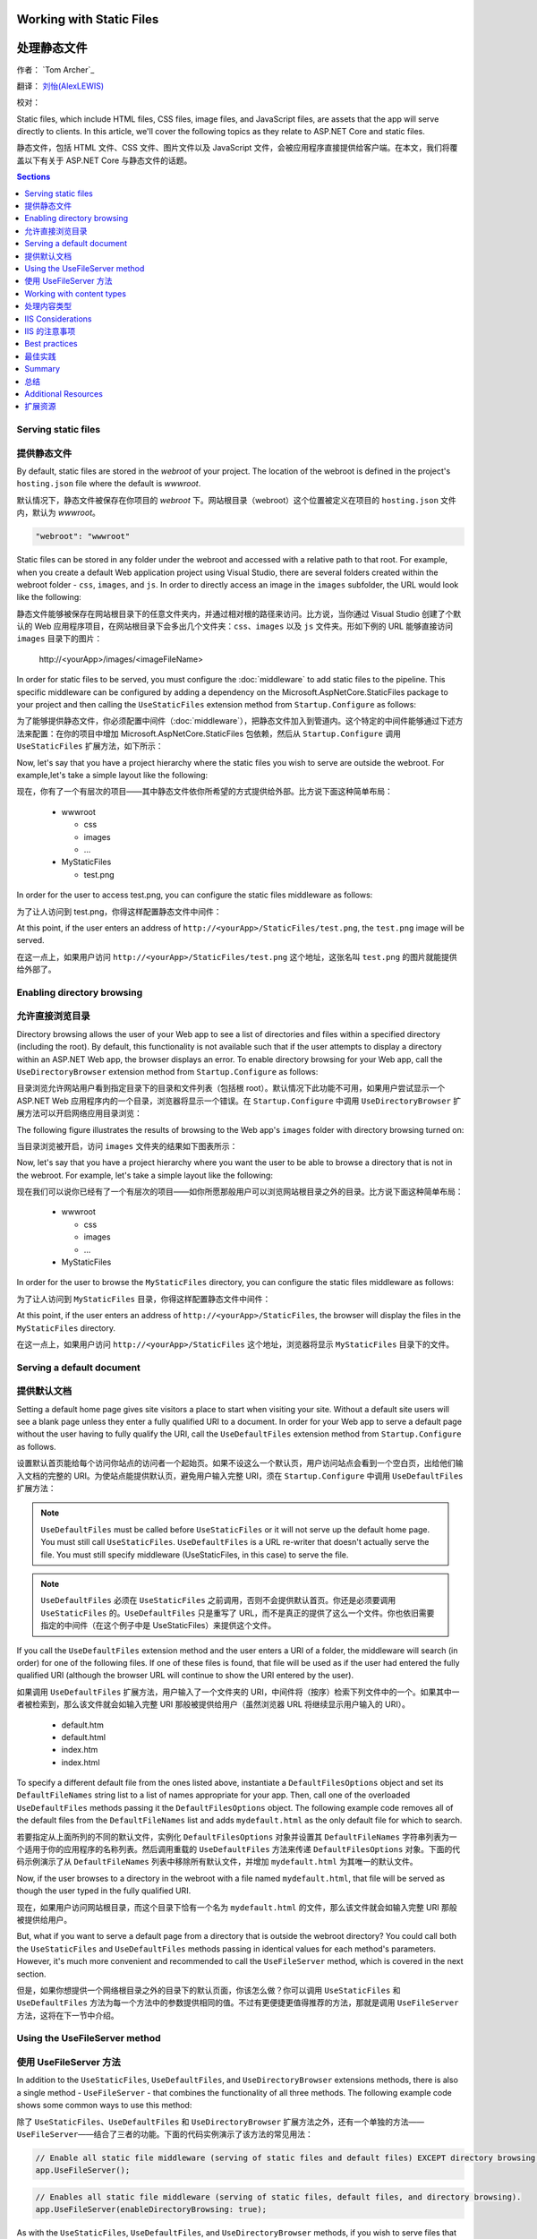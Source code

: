 .. _fundamentals-static-files:

Working with Static Files 
=========================

处理静态文件
=============

作者： `Tom Archer`_

翻译： `刘怡(AlexLEWIS) <http://github.com/alexinea>`_

校对： 

Static files, which include HTML files, CSS files, image files, and JavaScript files, are assets that the app will serve directly to clients. In this article, we'll cover the following topics as they relate to ASP.NET Core and static files.

静态文件，包括 HTML 文件、CSS 文件、图片文件以及 JavaScript 文件，会被应用程序直接提供给客户端。在本文，我们将覆盖以下有关于 ASP.NET Core 与静态文件的话题。

.. contents:: Sections
  :local:
  :depth: 1

Serving static files
--------------------

提供静态文件
--------------------

By default, static files are stored in the `webroot` of your project. The location of the webroot is defined in the project's ``hosting.json`` file where the default is `wwwroot`.

默认情况下，静态文件被保存在你项目的 `webroot` 下。网站根目录（webroot）这个位置被定义在项目的 ``hosting.json`` 文件内，默认为 `wwwroot`。

.. code-block:: json 

  "webroot": "wwwroot"

Static files can be stored in any folder under the webroot and accessed with a relative path to that root. For example, when you create a default Web application project using Visual Studio, there are several folders created within the webroot folder - ``css``, ``images``, and ``js``. In order to directly access an image in the ``images`` subfolder, the URL would look like the following:

静态文件能够被保存在网站根目录下的任意文件夹内，并通过相对根的路径来访问。比方说，当你通过 Visual Studio 创建了个默认的 Web 应用程序项目，在网站根目录下会多出几个文件夹：``css``、``images`` 以及 ``js`` 文件夹。形如下例的 URL 能够直接访问 ``images`` 目录下的图片：

  \http://<yourApp>/images/<imageFileName>

In order for static files to be served, you must configure the :doc:`middleware` to add static files to the pipeline. This specific middleware can be configured by adding a dependency on the Microsoft.AspNetCore.StaticFiles package to your project and then calling the ``UseStaticFiles`` extension method from ``Startup.Configure`` as follows:

为了能够提供静态文件，你必须配置中间件（:doc:`middleware`），把静态文件加入到管道内。这个特定的中间件能够通过下述方法来配置：在你的项目中增加 Microsoft.AspNetCore.StaticFiles 包依赖，然后从 ``Startup.Configure`` 调用 ``UseStaticFiles`` 扩展方法，如下所示：

.. code-block:: c#
  :emphasize-lines: 5

  public void Configure(IApplicationBuilder app, IHostingEnvironment env, ILoggerFactory loggerFactory)
  {
    ...
    // Add static files to the request pipeline.
    app.UseStaticFiles();
    ...

Now, let's say that you have a project hierarchy where the static files you wish to serve are outside the webroot. For example,let's take a simple layout like the following:

现在，你有了一个有层次的项目——其中静态文件依你所希望的方式提供给外部。比方说下面这种简单布局：

  - wwwroot

    - css
    - images
    - ...

  - MyStaticFiles

    - test.png

In order for the user to access test.png, you can configure the static files middleware as follows:

为了让人访问到 test.png，你得这样配置静态文件中间件：

.. code-block:: c#
  :emphasize-lines: 5-9

  public void Configure(IApplicationBuilder app, IHostingEnvironment env, ILoggerFactory loggerFactory)
  {
    ...
    // Add MyStaticFiles static files to the request pipeline.
    app.UseStaticFiles(new StaticFileOptions()
    {
        FileProvider = new PhysicalFileProvider(@"D:\Source\WebApplication1\src\WebApplication1\MyStaticFiles"),
        RequestPath = new PathString("/StaticFiles")
    });
    ...

At this point, if the user enters an address of ``http://<yourApp>/StaticFiles/test.png``, the ``test.png`` image will be served.

在这一点上，如果用户访问 ``http://<yourApp>/StaticFiles/test.png`` 这个地址，这张名叫 ``test.png`` 的图片就能提供给外部了。

Enabling directory browsing
---------------------------

允许直接浏览目录
---------------------------

Directory browsing allows the user of your Web app to see a list of directories and files within a specified directory (including the root). By default, this functionality is not available such that if the user attempts to display a directory within an ASP.NET Web app, the browser displays an error. To enable directory browsing for your Web app, call the ``UseDirectoryBrowser`` extension method from  ``Startup.Configure`` as follows:

目录浏览允许网站用户看到指定目录下的目录和文件列表（包括根 root）。默认情况下此功能不可用，如果用户尝试显示一个 ASP.NET Web 应用程序内的一个目录，浏览器将显示一个错误。在 ``Startup.Configure`` 中调用 ``UseDirectoryBrowser`` 扩展方法可以开启网络应用目录浏览：

.. code-block:: c#
  :emphasize-lines: 5

  public void Configure(IApplicationBuilder app, IHostingEnvironment env, ILoggerFactory loggerFactory)
  {
    ...
    // Turn on directory browsing for the current directory.
    app.UseDirectoryBrowser();
    ...

The following figure illustrates the results of browsing to the Web app's ``images`` folder with directory browsing turned on:

当目录浏览被开启，访问 ``images`` 文件夹的结果如下图表所示： 

.. image:: static-files/_static/dir-browse.png

Now, let's say that you have a project hierarchy where you want the user to be able to browse a directory that is not in the webroot. For example, let's take a simple layout like the following:

现在我们可以说你已经有了一个有层次的项目——如你所愿那般用户可以浏览网站根目录之外的目录。比方说下面这种简单布局：

  - wwwroot

    - css
    - images
    - ...

  - MyStaticFiles

In order for the user to browse the ``MyStaticFiles`` directory, you can configure the static files middleware as follows:

为了让人访问到 ``MyStaticFiles`` 目录，你得这样配置静态文件中间件：

.. code-block:: c#
  :emphasize-lines: 5-9

  public void Configure(IApplicationBuilder app, IHostingEnvironment env, ILoggerFactory loggerFactory)
  {
    ...
    // Add the ability for the user to browse the MyStaticFiles directory.
    app.UseDirectoryBrowser(new DirectoryBrowserOptions()
    {
        FileProvider = new PhysicalFileProvider(@"D:\Source\WebApplication1\src\WebApplication1\MyStaticFiles"),
        RequestPath = new PathString("/StaticFiles")
    });
    ...

At this point, if the user enters an address of ``http://<yourApp>/StaticFiles``, the browser will display the files in the ``MyStaticFiles`` directory.

在这一点上，如果用户访问 ``http://<yourApp>/StaticFiles`` 这个地址，浏览器将显示 ``MyStaticFiles`` 目录下的文件。

Serving a default document
--------------------------

提供默认文档
--------------------------

Setting a default home page gives site visitors a place to start when visiting your site. Without a default site users will see a blank page unless they enter a fully qualified URI to a document.  In order for your Web app to serve a default page without the user having to fully qualify the URI, call the ``UseDefaultFiles`` extension method from ``Startup.Configure`` as follows.

设置默认首页能给每个访问你站点的访问者一个起始页。如果不设这么一个默认页，用户访问站点会看到一个空白页，出给他们输入文档的完整的 URI。为使站点能提供默认页，避免用户输入完整 URI，须在 ``Startup.Configure`` 中调用 ``UseDefaultFiles`` 扩展方法：

.. code-block:: c#
  :emphasize-lines: 5-6

  public void Configure(IApplicationBuilder app, IHostingEnvironment env, ILoggerFactory loggerFactory)
  {
    ...
    // Serve the default file, if present.
    app.UseDefaultFiles();
    app.UseStaticFiles();
    ...

.. note:: ``UseDefaultFiles`` must be called before ``UseStaticFiles`` or it will not serve up the default home page. You must still call ``UseStaticFiles``. ``UseDefaultFiles`` is a URL re-writer that doesn't actually serve the file. You must still specify middleware (UseStaticFiles, in this case) to serve the file.

.. note:: ``UseDefaultFiles`` 必须在 ``UseStaticFiles`` 之前调用，否则不会提供默认首页。你还是必须要调用 ``UseStaticFiles`` 的。``UseDefaultFiles`` 只是重写了 URL，而不是真正的提供了这么一个文件。你也依旧需要指定的中间件（在这个例子中是 UseStaticFiles）来提供这个文件。

If you call the ``UseDefaultFiles`` extension method and the user enters a URI of a folder, the middleware will search (in order) for one of the following files. If one of these files is found, that file will be used as if the user had entered the fully qualified URI (although the browser URL will continue to show the URI entered by the user).

如果调用 ``UseDefaultFiles`` 扩展方法，用户输入了一个文件夹的 URI，中间件将（按序）检索下列文件中的一个。如果其中一者被检索到，那么该文件就会如输入完整 URI 那般被提供给用户（虽然浏览器 URL 将继续显示用户输入的 URI）。

  - default.htm
  - default.html
  - index.htm
  - index.html

To specify a different default file from the ones listed above, instantiate a ``DefaultFilesOptions`` object and set its ``DefaultFileNames`` string list to a list of names appropriate for your app. Then, call one of the overloaded ``UseDefaultFiles`` methods passing it the ``DefaultFilesOptions`` object. The following example code removes all of the default files from the ``DefaultFileNames`` list and adds  ``mydefault.html`` as the only default file for which to search.

若要指定从上面所列的不同的默认文件，实例化 ``DefaultFilesOptions`` 对象并设置其 ``DefaultFileNames`` 字符串列表为一个适用于你的应用程序的名称列表。然后调用重载的 ``UseDefaultFiles`` 方法来传递 ``DefaultFilesOptions`` 对象。下面的代码示例演示了从 ``DefaultFileNames`` 列表中移除所有默认文件，并增加 ``mydefault.html`` 为其唯一的默认文件。

.. code-block:: c#
  :emphasize-lines: 5-9

  public void Configure(IApplicationBuilder app, IHostingEnvironment env, ILoggerFactory loggerFactory)
  {
    ...
    // Serve my app-specific default file, if present.
    DefaultFilesOptions options = new DefaultFilesOptions();
    options.DefaultFileNames.Clear();
    options.DefaultFileNames.Add("mydefault.html");
    app.UseDefaultFiles(options);
    app.UseStaticFiles();
    ...

Now, if the user browses to a directory in the webroot with a file named ``mydefault.html``, that file will be served as though the user typed in the fully qualified URI.

现在，如果用户访问网站根目录，而这个目录下恰有一个名为 ``mydefault.html`` 的文件，那么该文件就会如输入完整 URI 那般被提供给用户。

But, what if you want to serve a default page from a directory that is outside the webroot directory? You could call both the ``UseStaticFiles`` and ``UseDefaultFiles`` methods passing in identical values for each method's parameters. However, it's much more convenient and recommended to call the ``UseFileServer`` method, which is covered in the next section.

但是，如果你想提供一个网络根目录之外的目录下的默认页面，你该怎么做？你可以调用 ``UseStaticFiles`` 和 ``UseDefaultFiles`` 方法为每一个方法中的参数提供相同的值。不过有更便捷更值得推荐的方法，那就是调用 ``UseFileServer`` 方法，这将在下一节中介绍。

Using the UseFileServer method
------------------------------

使用 UseFileServer 方法
------------------------------

In addition to the ``UseStaticFiles``, ``UseDefaultFiles``, and ``UseDirectoryBrowser`` extensions methods, there is also a single method - ``UseFileServer`` - that combines the functionality of all three methods. The following example code shows some common ways to use this method:

除了 ``UseStaticFiles``、``UseDefaultFiles`` 和 ``UseDirectoryBrowser`` 扩展方法之外，还有一个单独的方法——``UseFileServer``——结合了三者的功能。下面的代码实例演示了该方法的常见用法：

.. code-block:: c#

  // Enable all static file middleware (serving of static files and default files) EXCEPT directory browsing.
  app.UseFileServer();

.. code-block:: c#

  // Enables all static file middleware (serving of static files, default files, and directory browsing).
  app.UseFileServer(enableDirectoryBrowsing: true);

As with the ``UseStaticFiles``, ``UseDefaultFiles``, and ``UseDirectoryBrowser`` methods, if you wish to serve files that exist outside the webroot, you instantiate and configure an "options" object that you pass as a parameter to ``UseFileServer``. For example, let's say you have the following directory hierarchy in your Web app:

作为一个集合了 ``UseStaticFiles``、``UseDefaultFiles`` 和 ``UseDirectoryBrowser`` 方法于一体的方法，吐过你希望提供网络根目录之外存在的文件，你要实例化并配置一个「options」对象传递给 ``UseFileServer`` 的参数。比方说在你的应用中有如下层次的目录：

- wwwroot

  - css
  - images
  - ...

- MyStaticFiles

  - test.png
  - default.html

Using the hierarchy example above, you might want to enable static files, default files, and browsing for the ``MyStaticFiles`` directory. In the following code snippet, that is accomplished with a single call to ``UseFileServer``.

使用上面这个层次结构的示例，你可能希望启用静态文件、默认文件以及浏览 ``MyStaticFiles`` 目录。下面的代码片段演示了调用一次 ``UseFileServer`` 来完整实现这些功能：

.. code-block:: c#

  // Enable all static file middleware (serving of static files, default files,
  // and directory browsing) for the MyStaticFiles directory.
  app.UseFileServer(new FileServerOptions()
  {
      FileProvider = new PhysicalFileProvider(@"D:\Source\WebApplication1\src\WebApplication1\MyStaticFiles"),
      RequestPath = new PathString("/StaticFiles"),
      EnableDirectoryBrowsing = true
  });

Using the example hierarchy and code snippet from above, here's what happens if the user browses to various URIs:

使用上面的目录层次和代码片段，当用户浏览多个 URI 时会发生这些情况：

  - ``http://<yourApp>/StaticFiles/test.png`` - The ``MyStaticFiles/test.png`` file will be served to and presented by the browser.
  - ``http://<yourApp>/StaticFiles`` - Since a default file is present (``MyStaticFiles/default.html``), that file will be served. If that file didn't exist, the browser would present a list of files in the ``MyStaticFiles`` directory (because the ``FileServerOptions.EnableDirectoryBrowsing`` property is set to ``true``).

  - ``http://<yourApp>/StaticFiles/test.png`` - ``MyStaticFiles/test.png`` 文件将会被提供并呈现于浏览器之上。
  - ``http://<yourApp>/StaticFiles`` - 由于默认文件是存在的（``MyStaticFiles/default.html``），该文件会被提供。如果该文件不存在，浏览器就会显示 ``MyStaticFiles`` 目录下的文件列表（这是因为 ``FileServerOptions.EnableDirectoryBrowsing`` 属性被设置为 ``true``）。

Working with content types
--------------------------

处理内容类型
--------------------------

The ASP.NET static files middleware understands almost 400 known file content types. If the user attempts to reach a file of an unknown file type, the static file middleware will not attempt to serve the file.

ASP.NET 静态文件中间件能够理解超过 400 种已知文件内容类型。如果用户试图得到一个未知文件类型的文件，静态文件中间件不会尝试去提供这个文件。

Let's take the following directory/file hierarchy example to illustrate:

以下面这个目录/文件层次为例来说明：

- wwwroot

  - css
  - images

    - test.image

  - ...

Using this hierarchy, you could enable static file serving and directory browsing with the following:

使用这种层次结构，你可以用下面的代码来启用静态文件服务和目录浏览功能：

.. code-block:: c#
  :emphasize-lines: 5-6

  public void Configure(IApplicationBuilder app, IHostingEnvironment env, ILoggerFactory loggerFactory)
  {
    ...
    // Serve static files and allow directory browsing.
    app.UseDirectoryBrowser();
    app.UseStaticFiles();

If the user browses to ``http://<yourApp>/images``, a directory listing will be displayed by the browser that includes the ``test.image`` file. However, if the user clicks on that file, they will see a 404 error - even though the file obviously exists. In order to allow the serving of unknown file types, you could set the ``StaticFileOptions.ServeUnknownFileTypes`` property to ``true`` and specify a default content type via ``StaticFileOptions.DefaultContentType``. (Refer to this `list of common MIME content types <http://www.freeformatter.com/mime-types-list.html>`_.)

如果用户浏览 ``http://<yourApp>/images``，包括 ``test.image`` 文件在内的目录列表会被显示出来。不过如果用户点击那个文件，会得到一个 404 错误——即使这个文件是存在的。为了允许提供默认文件类型，你需要设置 ``StaticFileOptions.ServeUnknownFileTypes`` 属性为 ``true``，并通过 ``StaticFileOptions.DefaultContentType`` 指定默认内容类型。（请参考 `常用 MIME 内容类型清单 <http://www.freeformatter.com/mime-types-list.html>`_.）

.. code-block:: c#
  :emphasize-lines: 5-10

  public void Configure(IApplicationBuilder app, IHostingEnvironment env, ILoggerFactory loggerFactory)
  {
    ...
    // Serve static files and allow directory browsing.
    app.UseDirectoryBrowser();
    app.UseStaticFiles(new StaticFileOptions
    {
      ServeUnknownFileTypes = true,
      DefaultContentType = "image/png"
    });

At this point, if the user browses to a file whose content type is unknown, the browser will treat it as an image and render it accordingly.

如此一来，如果用户浏览到未知文件内容的文件，浏览器会将之作为图片来处理和渲染。

So far, you've seen how to specify a default content type for any file type that ASP.NET doesn't recognize. However, what if you have multiple file types that are unknown to ASP.NET? That's where the ``FileExtensionContentTypeProvider`` class comes in.

直至目前为止，你已经了解到当 ASP.NET 遇到不能识别的文件类型时，如何指定一个默认的了。不过，如果是多个未知文件类型该怎么办呢？这恰好是 ``FileExtensionContentTypeProvider`` 类所能解决的。

The ``FileExtensionContentTypeProvider`` class contains an internal collection that maps file extensions to MIME content types. To specify custom content types, simply instantiate a ``FileExtensionContentTypeProvider`` object and add a mapping to the ``FileExtensionContentTypeProvider.Mappings`` dictionary for each needed file extension/content type. In the following example, the code adds a mapping of the file extension ``.myapp`` to the MIME content type ``application/x-msdownload``.

``FileExtensionContentTypeProvider`` 类中包含了内部集合用于保存文件扩展名和 MIME 内容类型之间的映射关系。若要指定自定义的内容类型，只需要实例一个 ``FileExtensionContentTypeProvider`` 对象，在 ``FileExtensionContentTypeProvider.Mappings`` 字典中添加你所需要的「文件扩展名/内容类型」映射。在下面的例子中，代码会把 ``.myapp`` 扩展名映射到 ``application/x-msdownload`` 这个 MIME 内容类型的这组映射关系添加到字典中。

.. code-block:: c#
  :emphasize-lines: 5-13

  public void Configure(IApplicationBuilder app, IHostingEnvironment env, ILoggerFactory loggerFactory)
  {
    ...

    // Allow directory browsing.
    app.UseDirectoryBrowser();

    // Set up custom content types - associating file extension to MIME type
    var provider = new FileExtensionContentTypeProvider();
    provider.Mappings.Add(".myapp", "application/x-msdownload");

    // Serve static files.
    app.UseStaticFiles(new StaticFileOptions { ContentTypeProvider = provider });

    ...

Now, if the user attempts to browse to any file with an extension of ``.myapp``, the user will be prompted to download the file (or it will happen automatically depending on the browser).

现在，如果用户视图浏览任何扩展名为 ``.myapp`` 的文件，都会下载该文件（自动与否取决于浏览器的不同而不同）。

IIS Considerations
------------------

IIS 的注意事项
------------------

ASP.NET Core applications hosted in IIS use the HTTP platform handler to forward all requests to the application including requests for static files. The IIS static file handler is not used because it won’t get a chance to handle the request before it is handled by the HTTP platform handler.

托管于 IIS 的 ASP.NET Core 应用程序使用 HTTP 平台处理程序将所有请求转发到应用程序，包括静态文件的请求。IIS 静态文件处理程序在 HTTP 平台处理程序处理之前没有机会处理请求。

Best practices
--------------

最佳实践
--------------

This section includes a list of best practices for working with static files:

本节包括处理静态文件的最佳实践列表 ︰

  - Code files (including C# and Razor files) should be placed outside of the app project's webroot. This creates a clean separation between your app's static (non-compilable) content and source code.

  - 代码文件（包括 C# 和 Razor 文件）必须放在应用程序项目的网络根目录之外。这使你应用程序的静态（非可编译）内容与源代码完全隔离。

Summary
-------

总结
-------
In this article, you learned how the static files middleware component in ASP.NET Core allows you to serve static files, enable directory browsing, and serve default files. You also saw how to work with content types that ASP.NET doesn't recognize. Finally, the article explained some IIS considerations and presented some best practices for working with static files.

在本文中，你学习了如何在 ASP.NET Core 的静态文件中间件中允许为静态文件提供服务、启用目录浏览，以及提供默认文件。你也了解到了如何处理 ASP.NET 不能识别的内容类型。最后，文章列举了几个 IIS 需要注意的事项，并提出了处理静态文件的一些最佳实践。

Additional Resources
--------------------

扩展资源
--------------------

- :doc:`middleware`
